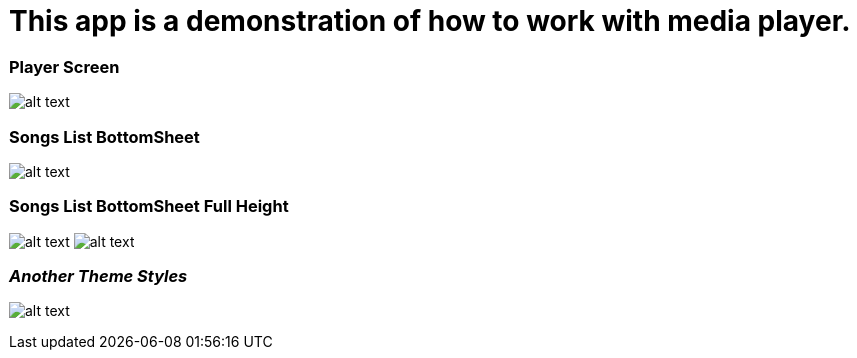 = This app is a demonstration of how to work with media player.

=== Player Screen

image:/screenshots/Screenshot_1542178137.png[alt text]

=== Songs List BottomSheet

image:/screenshots/Screenshot_1542178146.png[alt text]

=== Songs List BottomSheet Full Height

image:/screenshots/Screenshot_1542178150.png[alt text]  image:/screenshots/Screenshot_1542178150.png[alt text]


=== _Another Theme Styles_

image:/screenshots/Screenshot_1542162746.png[alt text]